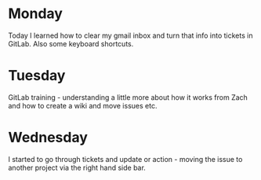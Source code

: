 * Monday
Today I learned how to clear my gmail inbox and turn that info into tickets in GitLab. Also some keyboard shortcuts.
* Tuesday
GitLab training - understanding a little more about how it works from Zach and how to create a wiki and move issues etc.
* Wednesday
I started to go through tickets and update or action - moving the issue to another project via the right hand side bar. 
